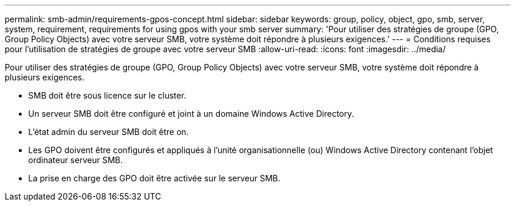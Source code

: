 ---
permalink: smb-admin/requirements-gpos-concept.html 
sidebar: sidebar 
keywords: group, policy, object, gpo, smb, server, system, requirement, requirements for using gpos with your smb server 
summary: 'Pour utiliser des stratégies de groupe (GPO, Group Policy Objects) avec votre serveur SMB, votre système doit répondre à plusieurs exigences.' 
---
= Conditions requises pour l'utilisation de stratégies de groupe avec votre serveur SMB
:allow-uri-read: 
:icons: font
:imagesdir: ../media/


[role="lead"]
Pour utiliser des stratégies de groupe (GPO, Group Policy Objects) avec votre serveur SMB, votre système doit répondre à plusieurs exigences.

* SMB doit être sous licence sur le cluster.
* Un serveur SMB doit être configuré et joint à un domaine Windows Active Directory.
* L'état admin du serveur SMB doit être on.
* Les GPO doivent être configurés et appliqués à l'unité organisationnelle (ou) Windows Active Directory contenant l'objet ordinateur serveur SMB.
* La prise en charge des GPO doit être activée sur le serveur SMB.

